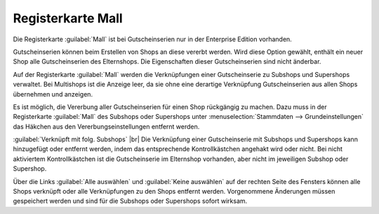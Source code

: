 ﻿Registerkarte Mall
==================

Die Registerkarte :guilabel:`Mall` ist bei Gutscheinserien nur in der Enterprise Edition vorhanden.

Gutscheinserien können beim Erstellen von Shops an diese vererbt werden. Wird diese Option gewählt, enthält ein neuer Shop alle Gutscheinserien des Elternshops. Die Eigenschaften dieser Gutscheinserien sind nicht änderbar.

Auf der Registerkarte :guilabel:`Mall` werden die Verknüpfungen einer Gutscheinserie zu Subshops und Supershops verwaltet. Bei Multishops ist die Anzeige leer, da sie ohne eine derartige Verknüpfung Gutscheinserien aus allen Shops übernehmen und anzeigen.

.. image:: ../../media/screenshots-de/oxbahu01.png
   :alt: Gutscheinserien - Registerkarte Mall
   :class: with-shadow
   :height: 334
   :width: 650

Es ist möglich, die Vererbung aller Gutscheinserien für einen Shop rückgängig zu machen. Dazu muss in der Registerkarte :guilabel:`Mall` des Subshops oder Supershops unter :menuselection:`Stammdaten --> Grundeinstellungen` das Häkchen aus den Vererbungseinstellungen entfernt werden.

:guilabel:`Verknüpft mit folg. Subshops` |br|
Die Verknüpfung einer Gutscheinserie mit Subshops und Supershops kann hinzugefügt oder entfernt werden, indem das entsprechende Kontrollkästchen angehakt wird oder nicht. Bei nicht aktiviertem Kontrollkästchen ist die Gutscheinserie im Elternshop vorhanden, aber nicht im jeweiligen Subshop oder Supershop.

Über die Links :guilabel:`Alle auswählen` und :guilabel:`Keine auswählen` auf der rechten Seite des Fensters können alle Shops verknüpft oder alle Verknüpfungen zu den Shops entfernt werden. Vorgenommene Änderungen müssen gespeichert werden und sind für die Subshops oder Supershops sofort wirksam.

.. Intern: oxbahu, Status:, F1: voucherserie_mall.html